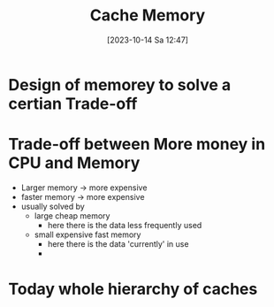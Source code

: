 :PROPERTIES:
:ID:       8106f754-748f-4aa9-bede-b693a73a9ec4
:END:
#+title: Cache Memory
#+date: [2023-10-14 Sa 12:47]
#+startup: overview

* Design of memorey to solve a certian Trade-off
* Trade-off between More money in CPU and Memory
- Larger memory -> more expensive
- faster memory -> more expensive
- usually solved by
  - large cheap memory
    - here there is the data less frequently used
  - small expensive fast memory
    - here there is the data 'currently' in use
    -

* Today whole hierarchy of caches
